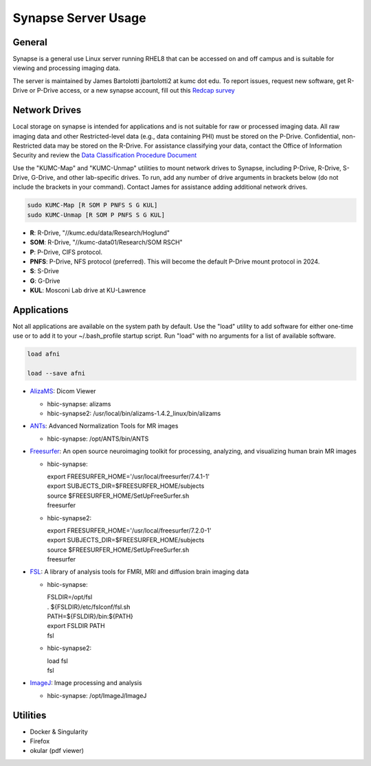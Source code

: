 Synapse Server Usage
================

.. _general:

General
------------------
Synapse is a general use Linux server running RHEL8 that can be accessed on and off campus and is suitable for viewing and processing imaging data.

The server is maintained by James Bartolotti jbartolotti2 at kumc dot edu. To report issues, request new software, get R-Drive or P-Drive access, or a new synapse account, fill out this `Redcap survey <https://redcap.kumc.edu/surveys/?s=R7PCHA3PNL>`_

.. _networkdrive:

Network Drives
--------------

Local storage on synapse is intended for applications and is not suitable for raw or processed imaging data. All raw imaging data and other Restricted-level data (e.g., data containing PHI) must be stored on the P-Drive. Confidential, non-Restricted data may be stored on the R-Drive. For assistance classifying your data, contact the Office of Information Security and review the `Data Classification Procedure Document <https://kumed.sharepoint.com/sites/mykumc/is/best-practices-forms>`_

Use the "KUMC-Map" and "KUMC-Unmap" utilities to mount network drives to Synapse, including P-Drive, R-Drive, S-Drive, G-Drive, and other lab-specific drives. To run, add any number of drive arguments in brackets below (do not include the brackets in your command). Contact James for assistance adding additional network drives.

.. code-block:: console

   sudo KUMC-Map [R SOM P PNFS S G KUL]
   sudo KUMC-Unmap [R SOM P PNFS S G KUL]


* **R**: R-Drive, "//kumc.edu/data/Research/Hoglund"

* **SOM**: R-Drive, "//kumc-data01/Research/SOM RSCH"

* **P**: P-Drive, CIFS protocol.

* **PNFS**: P-Drive, NFS protocol (preferred). This will become the default P-Drive mount protocol in 2024.

* **S**: S-Drive

* **G**: G-Drive

* **KUL**: Mosconi Lab drive at KU-Lawrence

Applications
---------------------

Not all applications are available on the system path by default. Use the "load" utility to add software for either one-time use or to add it to your ~/.bash_profile startup script. Run "load" with no arguments for a list of available software.

.. code-block:: console

   load afni

   load --save afni

* `AlizaMS <https://github.com/AlizaMedicalImaging/AlizaMS>`_: Dicom Viewer 

  * hbic-synapse: alizams

  * hbic-synapse2: /usr/local/bin/alizams-1.4.2_linux/bin/alizams

* `ANTs <https://github.com/ANTsX/ANTs>`_: Advanced Normalization Tools for MR images

  * hbic-synapse: /opt/ANTS/bin/ANTS

* `Freesurfer <https://surfer.nmr.mgh.harvard.edu/fswiki>`_: An open source neuroimaging toolkit for processing, analyzing, and visualizing human brain MR images

  * hbic-synapse: 
    
    | export FREESURFER_HOME='/usr/local/freesurfer/7.4.1-1'

    | export SUBJECTS_DIR=$FREESURFER_HOME/subjects

    | source $FREESURFER_HOME/SetUpFreeSurfer.sh

    | freesurfer

  * hbic-synapse2: 

    | export FREESURFER_HOME='/usr/local/freesurfer/7.2.0-1'

    | export SUBJECTS_DIR=$FREESURFER_HOME/subjects

    | source $FREESURFER_HOME/SetUpFreeSurfer.sh

    | freesurfer

* `FSL <https://fsl.fmrib.ox.ac.uk/fsl/fslwiki/FSL>`_: A library of analysis tools for FMRI, MRI and diffusion brain imaging data

  * hbic-synapse:

    | FSLDIR=/opt/fsl

    | . ${FSLDIR}/etc/fslconf/fsl.sh

    | PATH=${FSLDIR}/bin:${PATH}

    | export FSLDIR PATH

    | fsl

  * hbic-synapse2:

    | load fsl

    | fsl

* `ImageJ <https://imagej.net/ij/index.html>`_: Image processing and analysis

  * hbic-synapse: /opt/ImageJ/ImageJ

Utilities
---------------------

* Docker & Singularity

* Firefox

* okular (pdf viewer)


